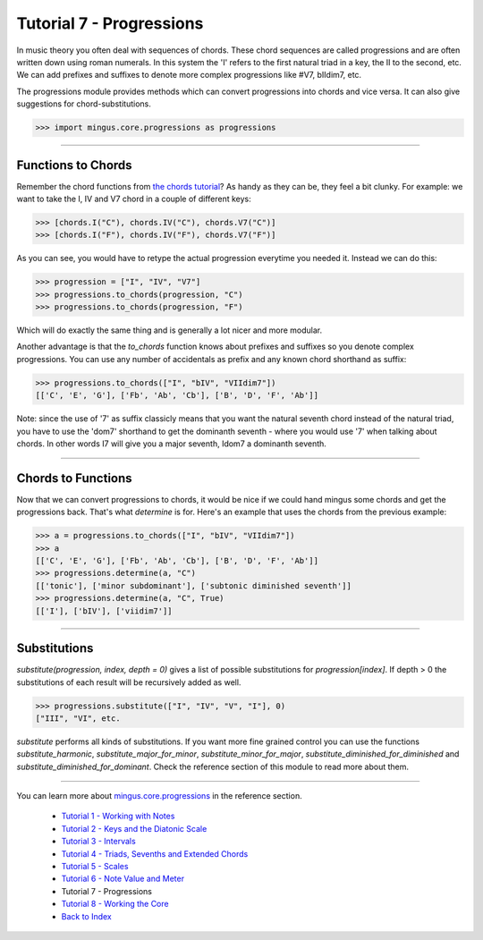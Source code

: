 ﻿Tutorial 7 - Progressions
=========================

In music theory you often deal with sequences of chords. These chord sequences are called progressions and are often written down using roman numerals. In this system the 'I' refers to the first natural triad in a key, the II to the second, etc. We can add prefixes and suffixes to denote more complex progressions like #V7, bIIdim7, etc.

The progressions module provides methods which can convert progressions into chords and vice versa. It can also give suggestions for chord-substitutions.



>>> import mingus.core.progressions as progressions




----


Functions to Chords
-------------------

Remember the chord functions from `the chords tutorial <tutorialChords>`_? As handy as they can be, they feel a bit clunky. For example: we want to take the I, IV and V7 chord in a couple of different keys:



>>> [chords.I("C"), chords.IV("C"), chords.V7("C")]
>>> [chords.I("F"), chords.IV("F"), chords.V7("F")]



As you can see, you would have to retype the actual progression everytime you needed it. Instead we can do this:



>>> progression = ["I", "IV", "V7"]
>>> progressions.to_chords(progression, "C")
>>> progressions.to_chords(progression, "F")



Which will do exactly the same thing and is generally a lot nicer and more modular. 

Another advantage is that the `to_chords` function knows about prefixes and suffixes so you denote complex progressions. You can use any number of accidentals as prefix and any known chord shorthand as suffix:



>>> progressions.to_chords(["I", "bIV", "VIIdim7"])
[['C', 'E', 'G'], ['Fb', 'Ab', 'Cb'], ['B', 'D', 'F', 'Ab']]



Note: since the use of '7' as suffix classicly means that you want the natural seventh chord instead of the natural triad, you have to use the 'dom7' shorthand to get the dominanth seventh - where you would use '7' when talking about chords. In other words I7 will give you a major seventh, Idom7 a dominanth seventh. 


----


Chords to Functions 
-------------------

Now that we can convert progressions to chords, it would be nice if we could hand mingus some chords and get the progressions back. That's what `determine` is for. Here's an example that uses the chords from the previous example:



>>> a = progressions.to_chords(["I", "bIV", "VIIdim7"])
>>> a
[['C', 'E', 'G'], ['Fb', 'Ab', 'Cb'], ['B', 'D', 'F', 'Ab']]
>>> progressions.determine(a, "C")
[['tonic'], ['minor subdominant'], ['subtonic diminished seventh']]
>>> progressions.determine(a, "C", True)
[['I'], ['bIV'], ['viidim7']]




----


Substitutions
-------------

`substitute(progression, index, depth = 0)` gives a list of possible substitutions for `progression[index]`. If depth > 0 the substitutions of each result will be recursively added as well.


>>> progressions.substitute(["I", "IV", "V", "I"], 0)
["III", "VI", etc.


`substitute` performs all kinds of substitutions. If you want more fine grained control you can use the functions `substitute_harmonic`, `substitute_major_for_minor`, `substitute_minor_for_major`, `substitute_diminished_for_diminished` and `substitute_diminished_for_dominant`. Check the reference section of this module to read more about them.


----



You can learn more about `mingus.core.progressions <refMingusCoreProgressions>`_ in the reference section.

  * `Tutorial 1 - Working with Notes <tutorialNote>`_
  * `Tutorial 2 - Keys and the Diatonic Scale <tutorialDiatonic>`_
  * `Tutorial 3 - Intervals <tutorialIntervals>`_
  * `Tutorial 4 - Triads, Sevenths and Extended Chords <tutorialChords>`_
  * `Tutorial 5 - Scales <tutorialScales>`_
  * `Tutorial 6 - Note Value and Meter <tutorialMeter>`_
  * Tutorial 7 - Progressions
  * `Tutorial 8 - Working the Core <tutorialCore>`_
  * `Back to Index </index>`_
